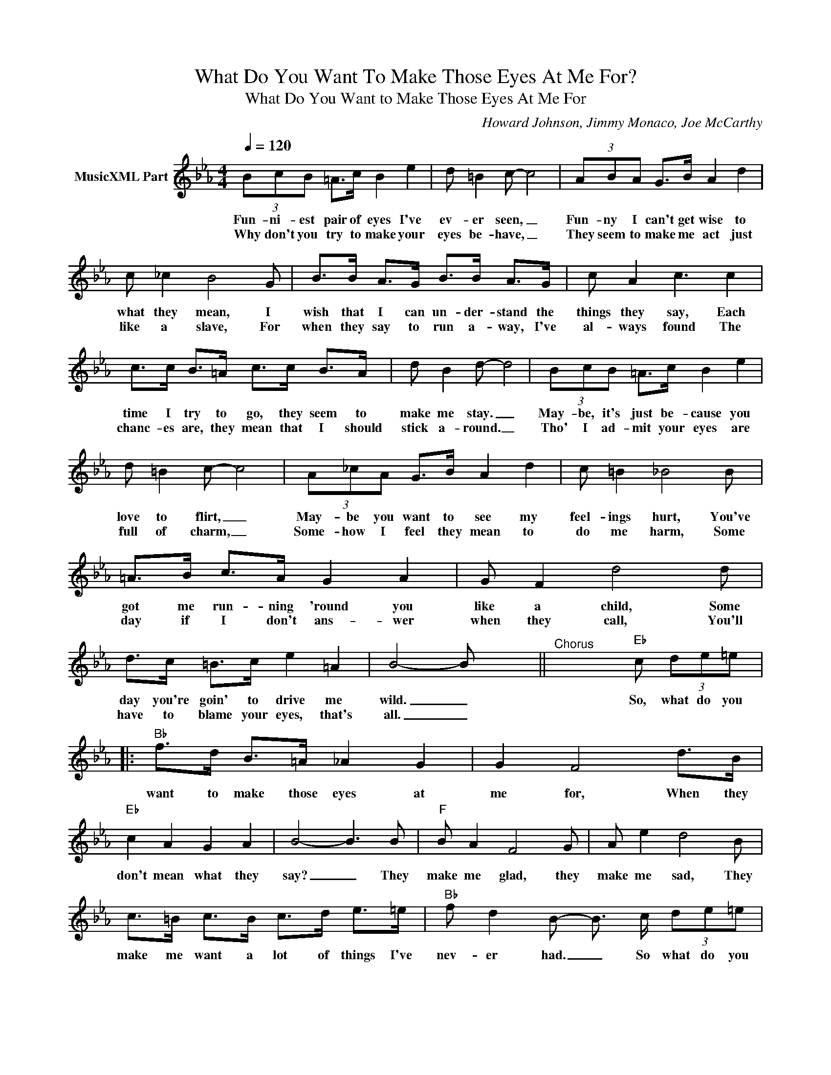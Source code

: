 X:1
T:What Do You Want To Make Those Eyes At Me For?
T:What Do You Want to Make Those Eyes At Me For
C:Howard Johnson, Jimmy Monaco, Joe McCarthy
Z:All Rights Reserved
L:1/8
Q:1/4=120
M:4/4
K:Eb
V:1 treble nm="MusicXML Part"
%%MIDI program 0
%%MIDI control 7 102
%%MIDI control 10 64
V:1
 (3BcB =A>c B2 e2 | d =B2 c- c4 | (3ABA G>B A2 d2 | c _c2 B4 G | B>B A>G B>B A>G | c A2 c3 c2 | %6
w: Fun- ni- est pair of eyes I've|ev- er seen, _|Fun- ny I can't get wise to|what they mean, I|wish that I can un- der- stand the|things they say, Each|
w: Why don't you try to make your|eyes be- have, _|They seem to make me act just|like a slave, For|when they say to run a- way, I've|al- ways found The|
 c>c B>=A c>c B>A | d B2 d- d4 | (3BcB =A>c B2 e2 | d =B2 c- c4 | (3A_cA G>B A2 d2 | c =B2 _B4 B | %12
w: time I try to go, they seem to|make me stay. _|May- be, it's just be- cause you|love to flirt, _|May- be you want to see my|feel- ings hurt, You've|
w: chanc- es are, they mean that I should|stick a- round. _|Tho' I ad- mit your eyes are|full of charm, _|Some- how I feel they mean to|do me harm, Some|
 =A>B c>A G2 A2 | G F2 d4 d | d>c =B>c e2 =A2 | B4- B x3 ||"^Chorus" x5"Eb" c (3de=e |: %17
w: got me run- ning 'round you|like a child, Some|day you're goin' to drive me|wild. _|So, what do you|
w: day if I don't ans- wer|when they call, You'll|have to blame your eyes, that's|all. _||
"Bb" f>d B>=A _A2 G2 | G2 F4 d>B |"Eb" c2 A2 G2 A2 | B4- B3 B |"F" B A2 F4 G | A e2 d4 B | %23
w: want to make those eyes at|me for, When they|don't mean what they|say? _ They|make me glad, they|make me sad, They|
w: ||||||
 c>=B c>B c>d e>=e |"Bb" f d2 B- B3/2 c/ (3de=e |"Ab" f>"Bb"d B>=A _A2 G2 | G2 F4 B2 | %27
w: make me want a lot of things I've|nev- er had. _ So what do you|want to fool a- round with|me for? You|
w: ||||
"Ab" c>c c>c c>c =B>c |"Bb" d4- d7/2 d/ |"Gm" e2 c2"Ab" c3 c |"Eb" (3cdc =B>d c>B"Gm7" c>^c | %31
w: lead me on, and then you run a-|way, _ But,|nev- er mind I'll|get you a- lone some night and then you'll|
w: ||||
 d2 B2"Eb" B3 B | (3BcB =A>c B>c (3de=e |"Bb" f>d B>=A _A2 G2 | G2 F4 e>g |"Ab" e2 d2"Bb" c2 d2 |1 %36
w: sure- ly find, You're|flirt- ing with dy- na- mite, So what do you|want to make those eyes at|me for, When they|don't mean what they|
w: |||||
"Eb" e4- e-e/c/ (3dee :|2"Eb" e6 |] %38
w: say? _ _ so what do you|say?|
w: ||

